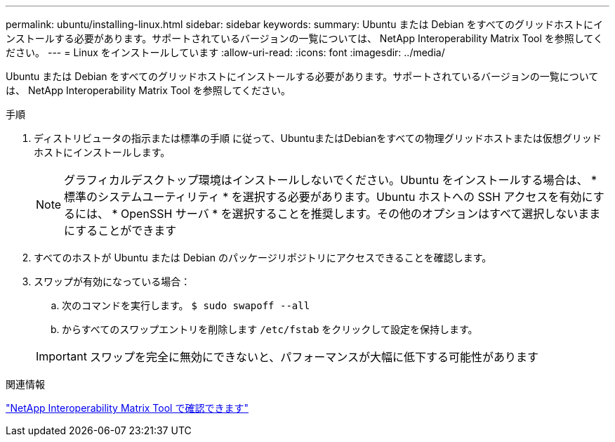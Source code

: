 ---
permalink: ubuntu/installing-linux.html 
sidebar: sidebar 
keywords:  
summary: Ubuntu または Debian をすべてのグリッドホストにインストールする必要があります。サポートされているバージョンの一覧については、 NetApp Interoperability Matrix Tool を参照してください。 
---
= Linux をインストールしています
:allow-uri-read: 
:icons: font
:imagesdir: ../media/


[role="lead"]
Ubuntu または Debian をすべてのグリッドホストにインストールする必要があります。サポートされているバージョンの一覧については、 NetApp Interoperability Matrix Tool を参照してください。

.手順
. ディストリビュータの指示または標準の手順 に従って、UbuntuまたはDebianをすべての物理グリッドホストまたは仮想グリッドホストにインストールします。
+

NOTE: グラフィカルデスクトップ環境はインストールしないでください。Ubuntu をインストールする場合は、 * 標準のシステムユーティリティ * を選択する必要があります。Ubuntu ホストへの SSH アクセスを有効にするには、 * OpenSSH サーバ * を選択することを推奨します。その他のオプションはすべて選択しないままにすることができます

. すべてのホストが Ubuntu または Debian のパッケージリポジトリにアクセスできることを確認します。
. スワップが有効になっている場合：
+
.. 次のコマンドを実行します。 `$ sudo swapoff --all`
.. からすべてのスワップエントリを削除します `/etc/fstab` をクリックして設定を保持します。


+

IMPORTANT: スワップを完全に無効にできないと、パフォーマンスが大幅に低下する可能性があります



.関連情報
https://mysupport.netapp.com/matrix["NetApp Interoperability Matrix Tool で確認できます"^]

